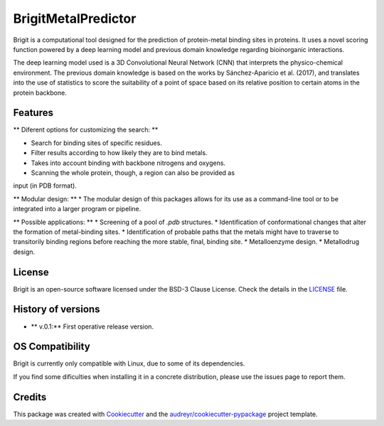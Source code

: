 ===============
BrigitMetalPredictor
===============

.. image:: https://img.shields.io/pypi/v/brigit.svg
        :target: https://pypi.python.org/pypi/brigit

.. image:: https://img.shields.io/travis/RaulFD-creator/brigit.svg
        :target: https://travis-ci.com/RaulFD-creator/brigit

.. image:: https://readthedocs.org/projects/brigit/badge/?version=latest
        :target: https://brigit.readthedocs.io/en/latest/?version=latest
        :alt: Documentation Status



Brigit is a computational tool designed for the prediction of protein-metal
binding sites in proteins. It uses a novel scoring function powered by
a deep learning model and previous domain knowledge regarding bioinorganic
interactions.

The deep learning model used is a 3D Convolutional Neural Network (CNN) that
interprets the physico-chemical environment. The previous domain knowledge is 
based on the works by Sánchez-Aparicio et al. (2017), and translates into the 
use of statistics to score the suitability of a point of space based on its 
relative position to certain atoms in the protein backbone.

Features
--------
** Diferent options for customizing the search: **

* Search for binding sites of specific residues.
* Filter results according to how likely they are to bind metals.
* Takes into account binding with backbone nitrogens and oxygens.
* Scanning the whole protein, though, a region can also be provided as 
input (in PDB format).

** Modular design: **
* The modular design of this packages allows for its use as a command-line
tool or to be integrated into a larger program or pipeline.

** Possible applications: **
* Screening of a pool of `.pdb` structures.
* Identification of conformational changes that alter the formation of metal-binding sites.
* Identification of probable paths that the metals might have to traverse
to transitorily binding regions before reaching the more stable, final, binding site.
* Metalloenzyme design.
* Metallodrug design.

License
-------
Brigit is an open-source software licensed under the BSD-3 Clause License. Check the details in the `LICENSE <https://github.com/raulfd-creator/brigit/blob/master/LICENSE>`_ file.


History of versions
-------------------
* ** v.0.1:** First operative release version.

OS Compatibility
----------------
Brigit is currently only compatible with Linux, due to some of its dependencies.

If you find some dificulties when installing it in a concrete distribution, please use the issues page to report them.


Credits
-------

This package was created with Cookiecutter_ and the `audreyr/cookiecutter-pypackage`_ project template.

.. _Cookiecutter: https://github.com/audreyr/cookiecutter
.. _`audreyr/cookiecutter-pypackage`: https://github.com/audreyr/cookiecutter-pypackage
